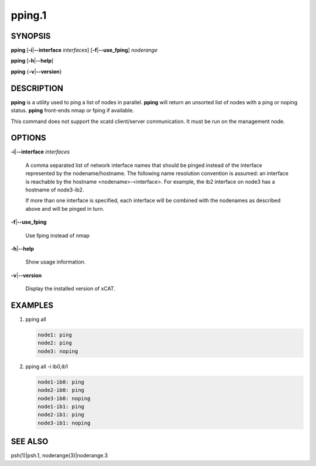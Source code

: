 
#######
pping.1
#######

.. highlight:: perl


********
SYNOPSIS
********


\ **pping**\  [\ **-i**\ |\ **--interface**\  \ *interfaces*\ ] [\ **-f**\ |\ **--use_fping**\ ] \ *noderange*\ 

\ **pping**\  [\ **-h**\ |\ **--help**\ ]

\ **pping**\  {\ **-v**\ |\ **--version**\ }


***********
DESCRIPTION
***********


\ **pping**\  is a utility used to ping a list of nodes in parallel.
\ **pping**\  will return an unsorted list of nodes with a ping or noping status.
\ **pping**\  front-ends nmap or fping if available.

This command does not support the xcatd client/server communication.  It must be run on the management node.


*******
OPTIONS
*******



\ **-i**\ |\ **--interface**\  \ *interfaces*\ 
 
 A comma separated list of network interface names that should be pinged instead of the interface represented by the nodename/hostname.
 The following name resolution convention is assumed:  an interface is reachable by the hostname <nodename>-<interface>.  For example,
 the ib2 interface on node3 has a hostname of node3-ib2.
 
 If more than one interface is specified, each interface will be combined with the nodenames as described above and will be pinged in turn.
 


\ **-f**\ |\ **--use_fping**\ 
 
 Use fping instead of nmap
 


\ **-h**\ |\ **--help**\ 
 
 Show usage information.
 


\ **-v**\ |\ **--version**\ 
 
 Display the installed version of xCAT.
 



********
EXAMPLES
********



1.
 
 pping all
 
 
 .. code-block:: perl
 
   node1: ping
   node2: ping
   node3: noping
 
 


2.
 
 pping all -i ib0,ib1
 
 
 .. code-block:: perl
 
   node1-ib0: ping
   node2-ib0: ping
   node3-ib0: noping
   node1-ib1: ping
   node2-ib1: ping
   node3-ib1: noping
 
 



********
SEE ALSO
********


psh(1)|psh.1, noderange(3)|noderange.3

